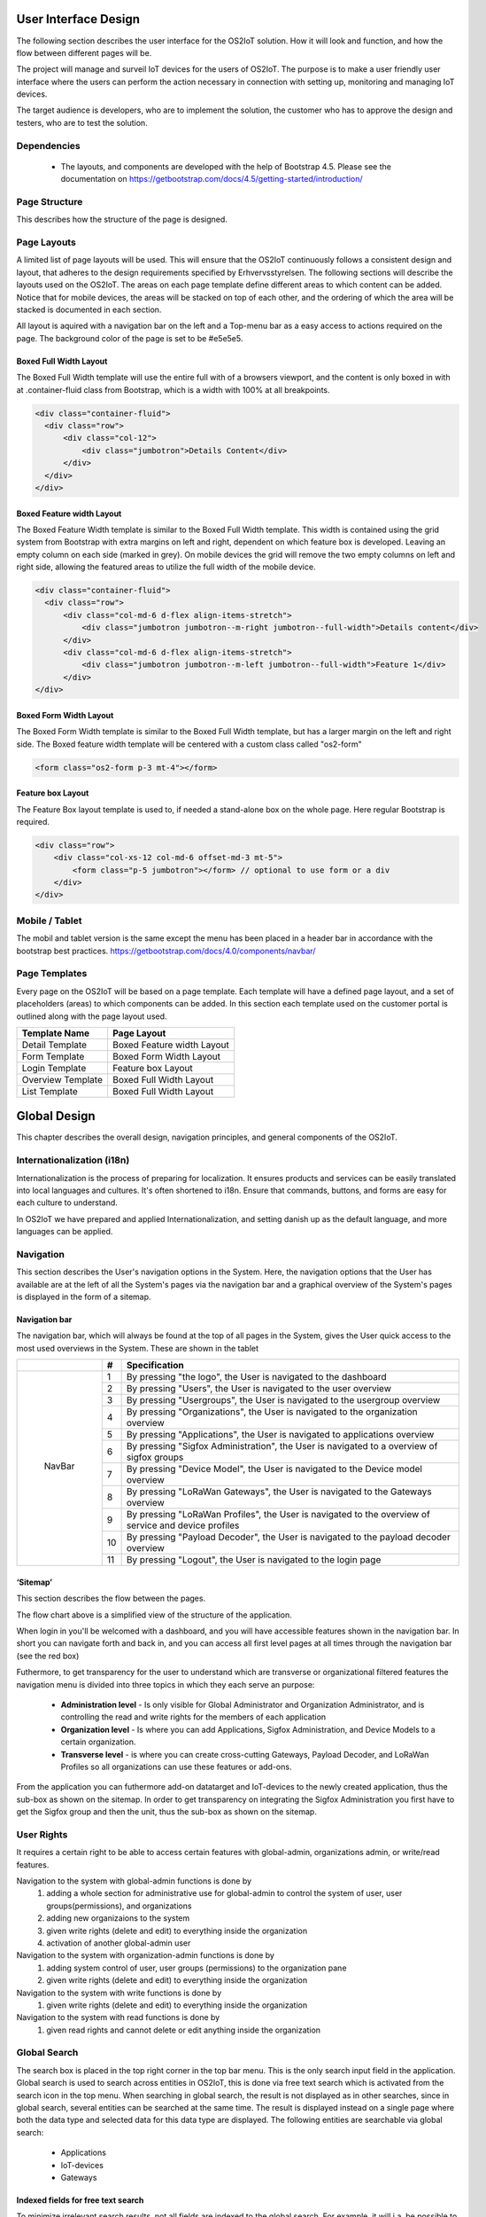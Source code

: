 User Interface Design
=====================

The following section describes the user
interface for the OS2IoT solution. 
How it will look and function, and how the flow between different pages will be.

The project will manage and surveil IoT devices for the users of OS2IoT. 
The purpose is to make a user friendly user interface where the users can perform the action necessary in connection with setting up, monitoring and managing IoT devices.

The target audience is developers, who are to implement the solution,
the customer who has to approve the design and testers, who are to test
the solution.


Dependencies
------------

    - The layouts, and components are developed with the help of Bootstrap 4.5. Please see the documentation on https://getbootstrap.com/docs/4.5/getting-started/introduction/

Page Structure
--------------

This describes how the structure of the page is designed. 

Page Layouts
-----------------

A limited list of page layouts will be used. This will ensure that the OS2IoT continuously follows a 
consistent design and layout, that adheres to the design requirements specified by Erhvervsstyrelsen.
The following sections will describe the layouts used on the OS2IoT. The areas on each page template define different areas to which content can be added. 
Notice that for mobile devices, the areas will be stacked on top of each other, and the ordering of which the area will be stacked is documented in each section.

All layout is aquired with a navigation bar on the left and a Top-menu bar as a easy access to actions required on the page. 
The background color of the page is set to be #e5e5e5.

Boxed Full Width Layout
~~~~~~~~~~~~~~~~~~~~~~~

|image2-2|
The Boxed Full Width template will use the entire full with of a browsers viewport, 
and the content is only boxed in with at .container-fluid class from Bootstrap, which is a width with 100% at all breakpoints.

.. code-block:: HTML

  <div class="container-fluid">
    <div class="row">
        <div class="col-12">
            <div class="jumbotron">Details Content</div>
        </div>
    </div>
  </div>

Boxed Feature width Layout
~~~~~~~~~~~~~~~~~~~~~~~~~~

|image2-1|

The Boxed Feature Width template is similar to the Boxed Full Width template. This width is contained using 
the grid system from Bootstrap with extra margins on left and right, dependent on which feature box is developed. 
Leaving an empty column on each side (marked in grey). On mobile devices the grid will remove the two empty columns on left and right side, allowing the featured areas to utilize the full width of the mobile device.

.. code-block:: HTML

  <div class="container-fluid">
    <div class="row">
        <div class="col-md-6 d-flex align-items-stretch">
            <div class="jumbotron jumbotron--m-right jumbotron--full-width">Details content</div>
        </div>
        <div class="col-md-6 d-flex align-items-stretch">
            <div class="jumbotron jumbotron--m-left jumbotron--full-width">Feature 1</div>
        </div>
  </div>

Boxed Form Width Layout
~~~~~~~~~~~~~~~~~~~~~~~

|image2-3|
The Boxed Form Width template is similar to the Boxed Full Width template, but has a larger margin on the left and right side. 
The Boxed feature width template will be centered with a custom class called "os2-form"

.. code-block:: HTML

    <form class="os2-form p-3 mt-4"></form>

Feature box Layout
~~~~~~~~~~~~~~~~~~~~~~
|image2-4|
The Feature Box layout template is used to, if needed a stand-alone box on the whole page. Here regular Bootstrap is required. 

.. code-block:: HTML

    <div class="row">
        <div class="col-xs-12 col-md-6 offset-md-3 mt-5">
            <form class="p-5 jumbotron"></form> // optional to use form or a div
        </div>
    </div>

Mobile / Tablet
---------------
The mobil and tablet version is the same except the menu has been placed
in a header bar in accordance with the bootstrap best practices.
https://getbootstrap.com/docs/4.0/components/navbar/

Page Templates
-----------------
Every page on the OS2IoT will be based on a page template. 
Each template will have a defined page layout, and a set of placeholders (areas) to which components can be added.
In this section each template used on the customer portal is outlined along with the page layout used.

=====================  ===============  
  Template Name          Page Layout    
=====================  =============== 
Detail Template         Boxed Feature width Layout  
Form Template           Boxed Form Width Layout 
Login Template          Feature box Layout
Overview Template       Boxed Full Width Layout
List Template           Boxed Full Width Layout
=====================  ===============

Global Design
=============
This chapter describes the overall design, navigation principles, and general components of the OS2IoT.

Internationalization (i18n)
--------------
Internationalization is the process of preparing for localization. It ensures products and services can be easily translated into local languages and cultures. 
It's often shortened to i18n. Ensure that commands, buttons, and forms are easy for each culture to understand.

In OS2IoT we have prepared and applied Internationalization, and setting danish up as the default language, and more languages can be applied.  


Navigation
--------------

This section describes the User's navigation options in the System. 
Here, the navigation options that the User has available are at the left of all the System's pages via the navigation bar and a graphical overview of the System's pages is displayed in the form of a sitemap.

Navigation bar
~~~~~~~~~~~~~~~
The navigation bar, which will always be found at the top of all pages in the System, gives the User quick access to the most used overviews in the System. These are shown in the tablet


+------------+-----+-------------------------------------------------------------------------------------------------------+
|            | #   | Specification                                                                                         |
+============+=====+=======================================================================================================+
|            | 1   | By pressing "the logo", the User is navigated to the dashboard                                        |
|            +-----+-------------------------------------------------------------------------------------------------------+
|            | 2   | By pressing "Users", the User is navigated to the user overview                                       |
|            +-----+-------------------------------------------------------------------------------------------------------+
|            | 3   | By pressing "Usergroups", the User is navigated to the usergroup overview                             |
|            +-----+-------------------------------------------------------------------------------------------------------+
|            | 4   | By pressing "Organizations", the User is navigated to the organization overview                       |
|            +-----+-------------------------------------------------------------------------------------------------------+
|            | 5   | By pressing "Applications", the User is navigated to applications overview                            |
|            +-----+-------------------------------------------------------------------------------------------------------+
| |image3|   | 6   | By pressing "Sigfox Administration", the User is navigated to a overview of sigfox groups             |
|            +-----+-------------------------------------------------------------------------------------------------------+
|  NavBar    | 7   | By pressing "Device Model", the User is navigated to the Device model overview                        |
|            +-----+-------------------------------------------------------------------------------------------------------+
|            | 8   | By pressing "LoRaWan Gateways", the User is navigated to the Gateways overview                        |
|            +-----+-------------------------------------------------------------------------------------------------------+
|            | 9   | By pressing "LoRaWan Profiles", the User is navigated to the overview of service and device profiles  |
|            +-----+-------------------------------------------------------------------------------------------------------+
|            | 10  | By pressing "Payload Decoder", the User is navigated to the payload decoder overview                  |
|            +-----+-------------------------------------------------------------------------------------------------------+
|            | 11  | By pressing "Logout", the User is navigated to the login page                                         |
+------------+-----+-------------------------------------------------------------------------------------------------------+


‘Sitemap’
~~~~~~~~~~~~~~~

This section describes the flow between the pages.

|image1|


The flow chart above is a simplified view of the structure of the
application. 

When login in you'll be welcomed with a dashboard, and you will have accessible features shown in the navigation bar.
In short you can navigate forth and back in, and you can access all first level pages at all times through the navigation bar (see the red box) 

Futhermore, to get transparency for the user to understand which are transverse or organizational filtered features the navigation menu is divided into three topics in which they each serve an purpose: 

    -  **Administration level**  - Is only visible for Global Administrator and Organization Administrator, and is controlling the read and write rights for the members of each application
    -  **Organization level**  - Is where you can add Applications, Sigfox Administration, and Device Models to a certain organization.  
    -  **Transverse level**  - is where you can create cross-cutting Gateways, Payload Decoder, and LoRaWan Profiles so all organizations can use these features or add-ons.

From the application you can futhermore add-on datatarget and IoT-devices to the newly created application, thus the sub-box as shown on the sitemap.
In order to get transparency on integrating the Sigfox Administration you first have to get the Sigfox group and then the unit, thus the sub-box as shown on the sitemap.

User Rights
------------------------------------------
It requires a certain right to be able to access certain features with global-admin, organizations admin, or write/read features.

Navigation to the system with global-admin functions is done by 
    1) adding a whole section for administrative use for global-admin to control the system of user, user groups(permissions), and organizations
    2) adding new organizaions to the system
    3) given write rights (delete and edit) to everything inside the organization
    4) activation of another global-admin user

Navigation to the system with organization-admin functions is done by 
    1) adding system control of user, user groups (permissions) to the organization pane
    2) given write rights (delete and edit) to everything inside the organization

Navigation to the system with write functions is done by 
    1) given write rights (delete and edit) to everything inside the organization

Navigation to the system with read functions is done by 
    1) given read rights and cannot delete or edit anything inside the organization


Global Search
--------------
The search box is placed in the top right corner in the top bar menu. This is the only search input field in the application.
Global search is used to search across entities in OS2IoT, this is done via free text search which is activated from the search icon in the top menu.
When searching in global search, the result is not displayed as in other searches, since in global search, several entities can be searched at the same time. 
The result is displayed instead on a single page where both the data type and selected data for this data type are displayed. 
The following entities are searchable via global search:
    - Applications
    - IoT-devices
    - Gateways

|image4-1|

Indexed fields for free text search
~~~~~~~~~~~~~~~~~~~~~~~~~~~~~~~~~~~

To minimize irrelevant search results, not all fields are indexed to the global search. 
For example, it will i.a. be possible to seek a application on the basis of the application name, or application id, 
but not on e.g. the creation date, as searches on dates would otherwise yield too many irrelevant results.
The picture below shows how the search result is presented.
|image4-2|
    1) showing which icon the search has broad, separated into applications, units, and gateways, 
    2) which type divided into Applications, Generic Http, Lorawan, Sigfox, and Gateways,
    3) showing the name,
    4) showing the id,
    5) showing which organization the item belongs to. 

Help
--------------

Info boxes
~~~~~~~~~~~~~~~
Info boxes provides information about the use of a particular feature. These can be shown in to different ways: 

Whereas the blue box highlights the information,

|image5-1|

and the other one is more discrete in its expression. 
|image5-2|

Orientation
~~~~~~~~~~~~~~~
Orientations are intended to draw the user's attention, and to communicate information. The OS2IoT will display the User a modal which is provided by google materials.

|image6|

Validations
--------------
Validations are handled on the server side. When data is stored on the server side, validation of the User's entries is performed for each field, 
and together for the form. If the server side, after validating the User's entries, finds that the entry does not comply with the validation 
rules that have been set, the User will be informed that the entry is not valid.

Field Validation
~~~~~~~~~~~~~~~
When the user leaves a field that does not meet the set validation rules, the field for the user is marked in red and a message is displayed for the User, 
with the criterion not met. 

|image7-1|

Validation of user actions
~~~~~~~~~~~~~~~~~~~~~~~~~~
When the User performs an action, eg by submitting a form by pressing the Save button, the user's action is validated by the server side before it is performed. 
The User's action is validated overall and any validation errors are presented to the User in an overall overview, presented in a red box above the form.

|image7-2|

Error messages
--------------
Error messages occur in various ways such as an error page. 

When an error occurs in the OS2IoT that prevents the User from continuing his work, the OS2IoT will display the User a page with an error message or alert.
|image8|

Edit / delete
--------------
Handled server side. An api is called when saving, editing or deleting
items.

Tab order & Shortcuts
---------------------
The tab order will be from top to bottom and left to right in a columnal
fashion for all interactive elements . See the below image for further
details.

Shortcuts has been disregarded for now

.. Overview Design
.. ========
.. Create/Edit Design
.. ========
.. Detailed Design
.. ========
.. Login Design
.. ========

Security
========
The user interface is developed responsively according to the rights (user system roles) and data boundaries the user is assigned in usergroups. 
A description of user system roles and data delimitations can be found in User Rights, as well as a description of what each user system role provides access to in the system. 
In addition, some suggested job function roles (groups of user system roles from Kombit Adgansstyring). 
In general, the user interface acts in three ways, to enforce the user's rights in OS2IoT, 
these are to hide action buttons for the user, mask data on lists and deny access to parts of the solution.

Hide components and buttons
---------------------------
Action Buttons in tables and list on overview pages are hidden if the user does not have rights to use / view them.
[Picture] shows a user with write access to a certain organisation and cannot delete a device profile if not granted the rights to it 
[Picture] shows a organisation admin with visible buttons in the same view. 

User with read rights. 

|image9-1|

User with write rights

|image9-2|


Access denied
---------------------
If the user actively changes the URL to access a applications, details pages or anything else he may not have access to, 
according to his user system roles and associated data boundaries, he will be redirected to an empty page with HTTP error response in the header. 
|image10|



.. |image1| image:: ./media/image1.png
.. |image2-1| image:: ./media/image2-1.png
.. |image2-2| image:: ./media/image2-2.png
.. |image2-3| image:: ./media/image2-3.png
.. |image2-4| image:: ./media/image2-4.png
.. |image3| image:: ./media/image3.png
    :width: 200px
.. |image4-1| image:: ./media/image4-1.png
.. |image4-2| image:: ./media/image4-2.png
.. |image5-1| image:: ./media/image5-1.png
.. |image5-2| image:: ./media/image5-2.png
.. |image6| image:: ./media/image6.png
.. |image7-1| image:: ./media/image7-1.png
.. |image7-2| image:: ./media/image7-2.png
.. |image8| image:: ./media/image8.png
.. |image9-1| image:: ./media/image9-1.png
.. |image9-2| image:: ./media/image9-2.png
.. |image10| image:: ./media/image10.png

